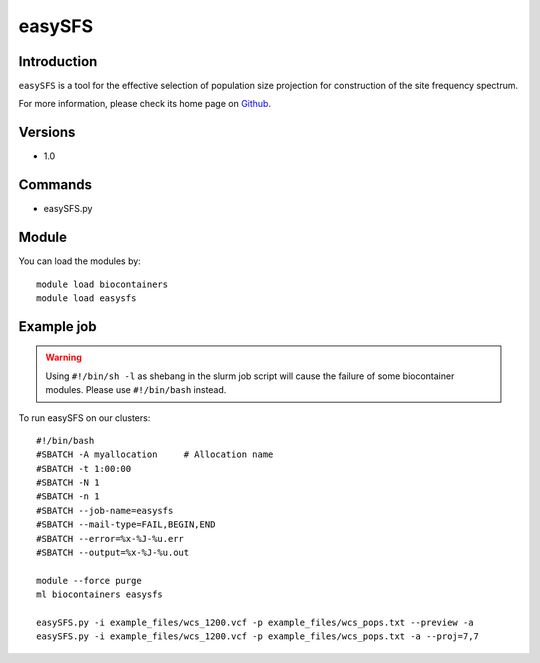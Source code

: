 .. _backbone-label:

easySFS
==============================

Introduction
~~~~~~~~
``easySFS`` is a tool for the effective selection of population size projection for construction of the site frequency spectrum. 

| For more information, please check its home page on `Github`_.

Versions
~~~~~~~~
- 1.0

Commands
~~~~~~~
- easySFS.py

Module
~~~~~~~~
You can load the modules by::
    
    module load biocontainers
    module load easysfs

Example job
~~~~~
.. warning::
    Using ``#!/bin/sh -l`` as shebang in the slurm job script will cause the failure of some biocontainer modules. Please use ``#!/bin/bash`` instead.

To run easySFS on our clusters::

    #!/bin/bash
    #SBATCH -A myallocation     # Allocation name 
    #SBATCH -t 1:00:00
    #SBATCH -N 1
    #SBATCH -n 1
    #SBATCH --job-name=easysfs
    #SBATCH --mail-type=FAIL,BEGIN,END
    #SBATCH --error=%x-%J-%u.err
    #SBATCH --output=%x-%J-%u.out

    module --force purge
    ml biocontainers easysfs

    easySFS.py -i example_files/wcs_1200.vcf -p example_files/wcs_pops.txt --preview -a
    easySFS.py -i example_files/wcs_1200.vcf -p example_files/wcs_pops.txt -a --proj=7,7
.. _Github: https://github.com/isaacovercast/easySFS
